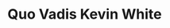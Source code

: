 * Quo Vadis Kevin White
#+BEGIN_EXPORT latex
\textbf{Brad Biggs} at the \emph{Chicago Tribune} \href{http://www.chicagotribune.com/sports/football/bears/ct-spt-bears-mailbag-leonard-floyd-kevin-white-biggs-20180821-story.html#}{answers your questions}:

\begin{quote}
``With \textbf{Kevin White} playing deep into the last game and not participating on special teams, how tenuous is his roster position? Would cutting him send a more valuable message? — @maestermagoo

``I found it incongruous that White was held out of the preseason opener against the Ravens with the core players and starters and then got heavy use into the third quarter last week in Denver. He logged 43 snaps against the Broncos, more than any other wide receiver. I thought White needed to be on the field in the Hall of Fame Game because he has missed so much time and could, of course, benefit from the reps... I think White will make the 53-man roster because the Bears would like some return from general manager \textbf{Ryan Pace}’s first draft pick. But I can’t imagine him getting a ton of playing time if the players ahead of him on the depth chart are healthy.

``What has been the consensus about Kevin White? He hasn’t looked great even when playing against backups. Is he a lock to make it even with \textbf{Javon Wims} showing flashes? — @matt22880192''

``I doubt Wims wins a job over White at this point, but you never know. Let’s focus on the receivers the Bears are going to be counting on.''
\end{quote}

There are a couple points to be made here, I think.

I like what I see with Wims but let's not get carried away here.  He's a big receiver but he's not all that fast.  One observer I talked to characterized him as ``lumbering''.  That's an exaggeration but relatively speaking it's not a huge one.

White is a size-speed guy with a lot more physical talent than Wims, even after multiple injuries.  He's a head of Wins on the depth chart and he's likely to stay there.

How much playing time White sees is going to be something interesting to watch this season.  I noted that quarterback \textbf{Mitch Trubisky} went out of his way to target White against the Bengals and I think the Bears would love to see him develop a connection with White.  Having a reasonably fast and tall bookend to \textbf{Allen Robinson} could put defenses in a bind if White proved effective.  He'll see a lot of single coverage.

On the other hand, head coach \textbf{Matt Nagy} has to find enough balls to go around for a lot of players.  Its already evident that this will be a tight end heavy offense and that \textbf{Trey Burton} will get his share of targets along with whoever plays the other tight end position.  Robinson and \textbf{Taylor Gabriel} will get their share of targets and \textbf{Anthony Miller} has emerged as well.  It also evident that they'd like to use \textbf{Tarik Cohen} more assuming he can learn to play in all of the roles they have put him in effectively.

The offense has a lot of options.  No one is very sure where White will fit in right now.
#+END_EXPORT
